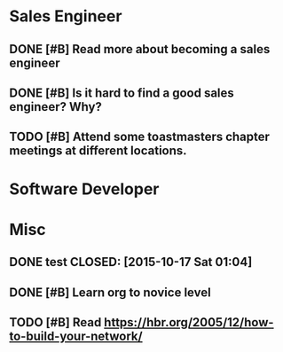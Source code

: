 
* Sales Engineer
** DONE [#B] Read more about becoming a sales engineer
CLOSED: [2015-10-27 Tue 18:43]
** DONE [#B] Is it hard to find a good sales engineer? Why?
CLOSED: [2015-11-01 Sun 13:30]
** TODO [#B] Attend some toastmasters chapter meetings at different locations.
* Software Developer
* Misc
** DONE test CLOSED: [2015-10-17 Sat 01:04]
** DONE [#B] Learn org to novice level
CLOSED: [2015-11-08 Sun 13:00]
** TODO [#B] Read https://hbr.org/2005/12/how-to-build-your-network/
